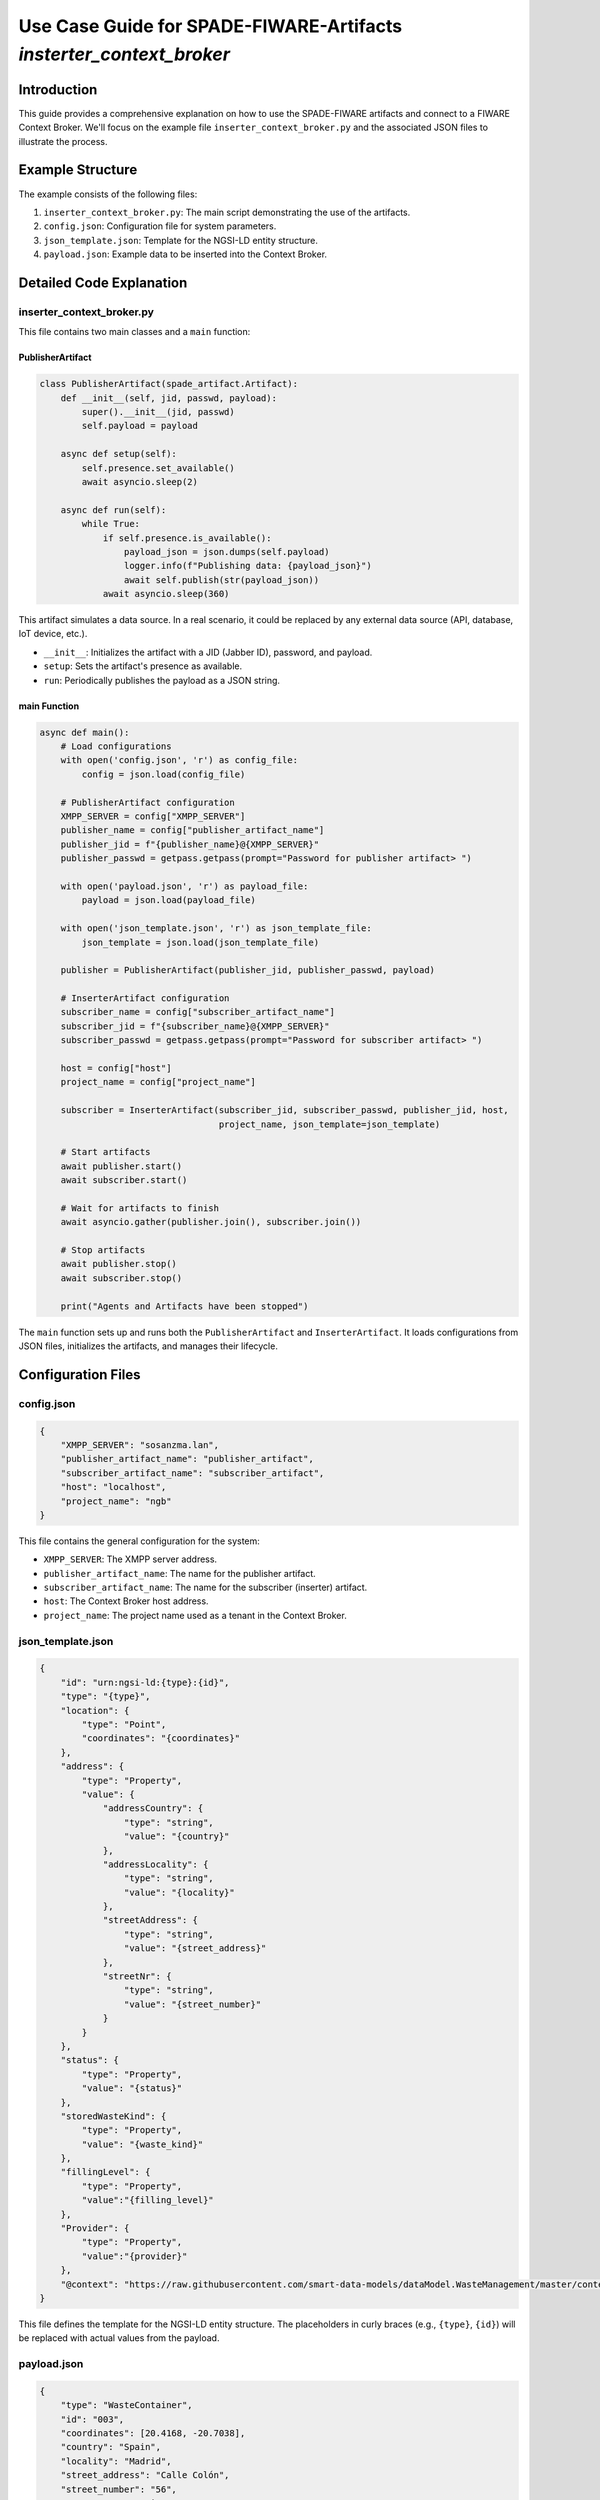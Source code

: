 Use Case Guide for SPADE-FIWARE-Artifacts `insterter_context_broker`
===============================================

Introduction
------------

This guide provides a comprehensive explanation on how to use the SPADE-FIWARE artifacts and connect to a FIWARE Context Broker. We'll focus on the example file ``inserter_context_broker.py`` and the associated JSON files to illustrate the process.

Example Structure
-----------------

The example consists of the following files:

1. ``inserter_context_broker.py``: The main script demonstrating the use of the artifacts.
2. ``config.json``: Configuration file for system parameters.
3. ``json_template.json``: Template for the NGSI-LD entity structure.
4. ``payload.json``: Example data to be inserted into the Context Broker.

Detailed Code Explanation
-------------------------

inserter_context_broker.py
^^^^^^^^^^^^^^^^^^^^^^^^^^

This file contains two main classes and a ``main`` function:

PublisherArtifact
"""""""""""""""""

.. code-block:: python

    class PublisherArtifact(spade_artifact.Artifact):
        def __init__(self, jid, passwd, payload):
            super().__init__(jid, passwd)
            self.payload = payload

        async def setup(self):
            self.presence.set_available()
            await asyncio.sleep(2)

        async def run(self):
            while True:
                if self.presence.is_available():
                    payload_json = json.dumps(self.payload)
                    logger.info(f"Publishing data: {payload_json}")
                    await self.publish(str(payload_json))
                await asyncio.sleep(360)

This artifact simulates a data source. In a real scenario, it could be replaced by any external data source (API, database, IoT device, etc.).

- ``__init__``: Initializes the artifact with a JID (Jabber ID), password, and payload.
- ``setup``: Sets the artifact's presence as available.
- ``run``: Periodically publishes the payload as a JSON string.

main Function
"""""""""""""

.. code-block:: python

    async def main():
        # Load configurations
        with open('config.json', 'r') as config_file:
            config = json.load(config_file)

        # PublisherArtifact configuration
        XMPP_SERVER = config["XMPP_SERVER"]
        publisher_name = config["publisher_artifact_name"]
        publisher_jid = f"{publisher_name}@{XMPP_SERVER}"
        publisher_passwd = getpass.getpass(prompt="Password for publisher artifact> ")

        with open('payload.json', 'r') as payload_file:
            payload = json.load(payload_file)

        with open('json_template.json', 'r') as json_template_file:
            json_template = json.load(json_template_file)

        publisher = PublisherArtifact(publisher_jid, publisher_passwd, payload)

        # InserterArtifact configuration
        subscriber_name = config["subscriber_artifact_name"]
        subscriber_jid = f"{subscriber_name}@{XMPP_SERVER}"
        subscriber_passwd = getpass.getpass(prompt="Password for subscriber artifact> ")

        host = config["host"]
        project_name = config["project_name"]

        subscriber = InserterArtifact(subscriber_jid, subscriber_passwd, publisher_jid, host,
                                      project_name, json_template=json_template)

        # Start artifacts
        await publisher.start()
        await subscriber.start()

        # Wait for artifacts to finish
        await asyncio.gather(publisher.join(), subscriber.join())

        # Stop artifacts
        await publisher.stop()
        await subscriber.stop()

        print("Agents and Artifacts have been stopped")

The ``main`` function sets up and runs both the ``PublisherArtifact`` and ``InserterArtifact``. It loads configurations from JSON files, initializes the artifacts, and manages their lifecycle.

Configuration Files
-------------------

config.json
^^^^^^^^^^^

.. code-block:: json

    {
        "XMPP_SERVER": "sosanzma.lan",
        "publisher_artifact_name": "publisher_artifact",
        "subscriber_artifact_name": "subscriber_artifact",
        "host": "localhost",
        "project_name": "ngb"
    }

This file contains the general configuration for the system:

- ``XMPP_SERVER``: The XMPP server address.
- ``publisher_artifact_name``: The name for the publisher artifact.
- ``subscriber_artifact_name``: The name for the subscriber (inserter) artifact.
- ``host``: The Context Broker host address.
- ``project_name``: The project name used as a tenant in the Context Broker.

json_template.json
^^^^^^^^^^^^^^^^^^

.. code-block:: json

    {
        "id": "urn:ngsi-ld:{type}:{id}",
        "type": "{type}",
        "location": {
            "type": "Point",
            "coordinates": "{coordinates}"
        },
        "address": {
            "type": "Property",
            "value": {
                "addressCountry": {
                    "type": "string",
                    "value": "{country}"
                },
                "addressLocality": {
                    "type": "string",
                    "value": "{locality}"
                },
                "streetAddress": {
                    "type": "string",
                    "value": "{street_address}"
                },
                "streetNr": {
                    "type": "string",
                    "value": "{street_number}"
                }
            }
        },
        "status": {
            "type": "Property",
            "value": "{status}"
        },
        "storedWasteKind": {
            "type": "Property",
            "value": "{waste_kind}"
        },
        "fillingLevel": {
            "type": "Property",
            "value":"{filling_level}"
        },
        "Provider": {
            "type": "Property",
            "value":"{provider}"
        },
        "@context": "https://raw.githubusercontent.com/smart-data-models/dataModel.WasteManagement/master/context.jsonld"
    }

This file defines the template for the NGSI-LD entity structure. The placeholders in curly braces (e.g., ``{type}``, ``{id}``) will be replaced with actual values from the payload.

payload.json
^^^^^^^^^^^^

.. code-block:: json

    {
        "type": "WasteContainer",
        "id": "003",
        "coordinates": [20.4168, -20.7038],
        "country": "Spain",
        "locality": "Madrid",
        "street_address": "Calle Colón",
        "street_number": "56",
        "status": "no-active",
        "waste_kind" : "Organic",
        "provider" : "Manel"
    }

This file contains example data that will be inserted into the Context Broker. In a real-world scenario, this data would come from your actual data source.
How to Use
----------

1. **Setup**: Ensure you have all required dependencies installed and the FIWARE Context Broker is running.

2. **Configuration**:
   - Modify ``config.json`` to match your XMPP server and Context Broker settings.
   - Adjust ``json_template.json`` if you need a different entity structure.
   - Update ``payload.json`` with your actual data or replace it with your data source.

3. **Run the Script**: Execute ``inserter_context_broker.py``. You'll be prompted to enter passwords for the publisher and subscriber artifacts.

4. **Monitor**: The script will start publishing data and inserting it into the Context Broker. Monitor the console output for any errors or successful insertions.

.. warning::
   The example is configured to use port 9090 by default, as the ``InserterArtifact`` class is parameterized for this port. If you want to use the Orion Context Broker, which typically runs on port 1026, you should modify the port in your configuration or when initializing the ``InserterArtifact``.

   It's important to note that the default port 9090 is typically used for testing or development environments. For production use with the Orion Context Broker, you must change this to port 1026.

   To change the port:


   Update the ``InserterArtifact`` initialization in ``inserter_context_broker.py``:

      .. code-block:: python

         subscriber = InserterArtifact(subscriber_jid, subscriber_passwd, publisher_jid, f"{host}:1026",
                                       project_name, json_template=json_template)

   Make sure to use the correct port (1026 for Orion Context Broker) to ensure proper communication with your FIWARE environment.
Customization
-------------

- **Data Source**: Replace the ``PublisherArtifact`` with your own data source implementation. Ensure it provides data in a format compatible with your ``json_template.json``.

- **Data Processing**: Implement a custom data processor in the ``InserterArtifact`` to transform your data if needed.

- **Entity Structure**: Modify ``json_template.json`` to match your desired entity structure in the Context Broker.

- **Update Frequency**: Adjust the sleep time in the ``PublisherArtifact.run()`` method to change how often data is published.

Troubleshooting
---------------

- Ensure all JSON files are correctly formatted.
- Check that the XMPP server and Context Broker are running and accessible.
- Verify that the provided JIDs and passwords are correct.
- If entities are not being created/updated, check the Context Broker logs for any errors.

Conclusion
----------

This example demonstrates how to use SPADE-FIWARE-Artifacts to publish data to a FIWARE Context Broker. By understanding and customizing this example, you can adapt it to your specific use case, whether it's integrating with different data sources, modifying the entity structure, or adjusting the data processing logic.